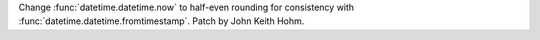 Change :func:`datetime.datetime.now` to half-even rounding for
consistency with :func:`datetime.datetime.fromtimestamp`.  Patch by
John Keith Hohm.
